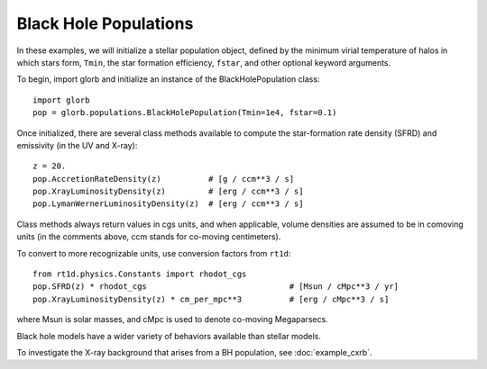 Black Hole Populations
======================
In these examples, we will initialize a stellar population object, defined
by the minimum virial temperature of halos in which stars form, ``Tmin``, 
the star formation efficiency, ``fstar``, and other optional keyword arguments.

To begin, import glorb and initialize an instance of the BlackHolePopulation class:

:: 

    import glorb
    pop = glorb.populations.BlackHolePopulation(Tmin=1e4, fstar=0.1)
    
Once initialized, there are several class methods available to compute the star-formation rate density (SFRD) and emissivity (in the UV and X-ray):
    
::

    z = 20.
    pop.AccretionRateDensity(z)          # [g / ccm**3 / s]
    pop.XrayLuminosityDensity(z)         # [erg / ccm**3 / s]
    pop.LymanWernerLuminosityDensity(z)  # [erg / ccm**3 / s]
    
Class methods always return values in cgs units, and when applicable, volume densities are assumed to be in comoving units (in the comments above, ccm stands for co-moving centimeters).

To convert to more recognizable units, use conversion factors from ``rt1d``:

::

    from rt1d.physics.Constants import rhodot_cgs
    pop.SFRD(z) * rhodot_cgs                              # [Msun / cMpc**3 / yr]
    pop.XrayLuminosityDensity(z) * cm_per_mpc**3          # [erg / cMpc**3 / s]
    
where Msun is solar masses, and cMpc is used to denote co-moving Megaparsecs.


Black hole models have a wider variety of behaviors available than stellar models.

To investigate the X-ray background that arises from a BH population, 
see :doc:`example_cxrb`.
